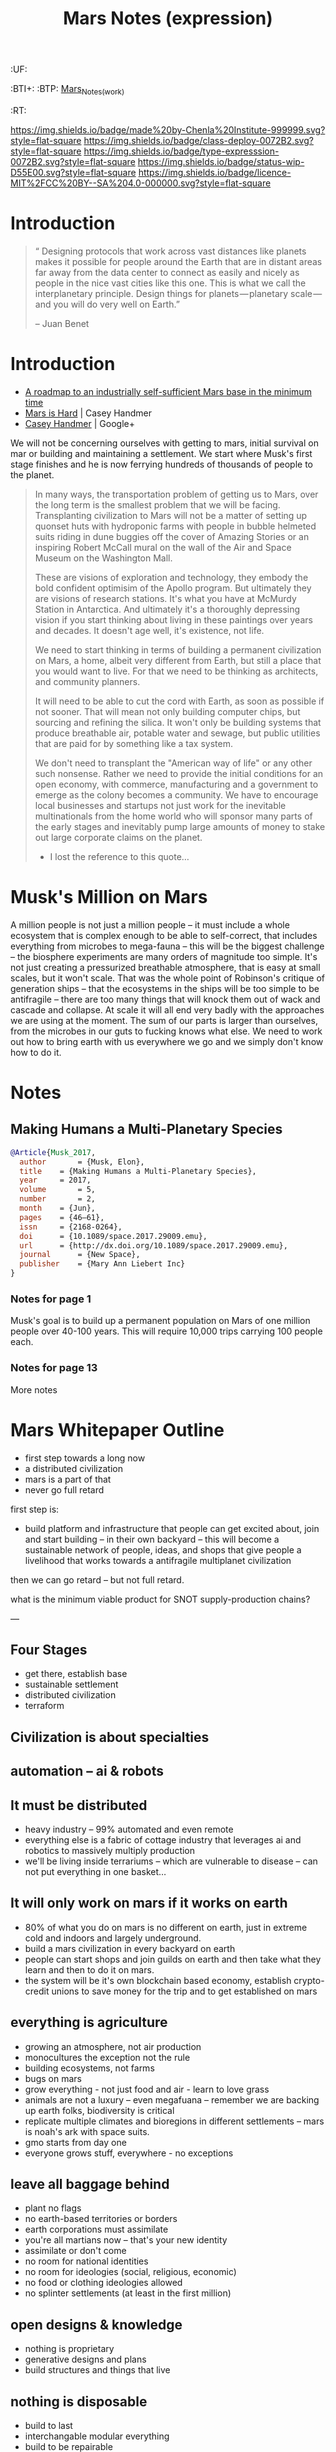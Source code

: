 #   -*- mode: org; fill-column: 60 -*-
#+TITLE: Mars Notes (expression)
#+STARTUP: showall
#+TOC: headlines 4
#+PROPERTY: filename
  :PROPERTIES:
  :CUSTOM_ID: Mars_Notes_(expr)
  :Name:      /home/deerpig/proj/chenla/deploy/solar-mars.org
  :Created:   2017-04-01T09:28@Prek Leap (11.642600N-104.919210W)
  :ID:        44c96d1e-d1be-432d-8068-efa5040e5094
  :VER:       551458557.325193986
  :GEO:       48P-491193-1287029-15
  :BXID:      proj:DEQ2-0170
  :Class:     deploy
  :Type:      expression
  :Status:    wip 
  :Licence:   MIT/CC BY-SA 4.0
  :END:

  :TREE:
  :UF:
  :BTI+:
  :BTP:   [[hord:LBR3-3530][Mars_Notes_(work)]]
  :RT:
  :END:


[[https://img.shields.io/badge/made%20by-Chenla%20Institute-999999.svg?style=flat-square]] 
[[https://img.shields.io/badge/class-deploy-0072B2.svg?style=flat-square]]
[[https://img.shields.io/badge/type-expresssion-0072B2.svg?style=flat-square]]
[[https://img.shields.io/badge/status-wip-D55E00.svg?style=flat-square]]
[[https://img.shields.io/badge/licence-MIT%2FCC%20BY--SA%204.0-000000.svg?style=flat-square]]

* Introduction

#+begin_quote
“ Designing protocols that work across vast distances like planets
makes it possible for people around the Earth that are in distant
areas far away from the data center to connect as easily and nicely as
people in the nice vast cities like this one. This is what we call the
interplanetary principle. Design things for planets — planetary
scale — and you will do very well on Earth.”

-- Juan Benet
#+end_quote

* Introduction

 - [[http://caseyexaustralia.blogspot.com/2017/05/a-roadmap-to-industrially-self.html?m=1][A roadmap to an industrially self-sufficient Mars base in the minimum time]]
 - [[http://www.caseyhandmer.com/home/mars][Mars is Hard]] | Casey Handmer
 - [[https://plus.google.com/+CaseyHandmer][Casey Handmer]] | Google+


We will not be concerning ourselves with getting to mars, initial
survival on mar or building and maintaining a settlement.  We start
where Musk's first stage finishes and he is now ferrying hundreds of
thousands of people to the planet.

#+BEGIN_QUOTE
  In many ways, the transportation problem of getting us to
  Mars, over the long term is the smallest problem that we
  will be facing.  Transplanting civilization to Mars will
  not be a matter of setting up quonset huts with hydroponic
  farms with people in bubble helmeted suits riding in dune
  buggies off the cover of Amazing Stories or an inspiring
  Robert McCall mural on the wall of the Air and Space
  Museum on the Washington Mall.

  These are visions of exploration and technology, they
  embody the bold confident optimisim of the Apollo program.
  But ultimately they are visions of research stations.
  It's what you have at McMurdy Station in Antarctica.  And
  ultimately it's a thoroughly depressing vision if you
  start thinking about living in these paintings over years
  and decades.  It doesn't age well, it's existence, not
  life.

  We need to start thinking in terms of building a permanent
  civilization on Mars, a home, albeit very different from
  Earth, but still a place that you would want to live.  For
  that we need to be thinking as architects, and community
  planners.

  It will need to be able to cut the cord with Earth, as
  soon as possible if not sooner.  That will mean not only
  building computer chips, but sourcing and refining the
  silica.  It won't only be building systems that produce
  breathable air, potable water and sewage, but public
  utilities that are paid for by something like a tax
  system.

  We don't need to transplant the "American way of life" or
  any other such nonsense.  Rather we need to provide the
  initial conditions for an open economy, with commerce,
  manufacturing and a government to emerge as the colony
  becomes a community.  We have to encourage local
  businesses and startups not just work for the inevitable
  multinationals from the home world who will sponsor many
  parts of the early stages and inevitably pump large
  amounts of money to stake out large corporate claims on
  the planet.

  - I lost the reference to this quote...
#+END_QUOTE

* Musk's Million on Mars

A million people is not just a million people -- it must include a
whole ecosystem that is complex enough to be able to self-correct,
that includes everything from microbes to mega-fauna -- this will be
the biggest challenge -- the biosphere experiments are many orders of
magnitude too simple.  It's not just creating a pressurized breathable
atmosphere, that is easy at small scales, but it won't scale.  That
was the whole point of Robinson's critique of generation ships -- that
the ecosystems in the ships will be too simple to be antifragile --
there are too many things that will knock them out of wack and cascade
and collapse.  At scale it will all end very badly with the approaches
we are using at the moment.  The sum of our parts is larger than
ourselves, from the microbes in our guts to fucking knows what else.
We need to work out how to bring earth with us everywhere we go and we
simply don't know how to do it.


* Notes

** Making Humans a Multi-Planetary Species
:PROPERTIES:
:INTERLEAVE_PDF: ~/proj/chenla/deploy/lib/musk--making_humans_a_interplanetary_species-2017.pdf
:END:


#+begin_src bibtex
@Article{Musk_2017,
  author       = {Musk, Elon},
  title	   = {Making Humans a Multi-Planetary Species},
  year	   = 2017,
  volume       = 5,
  number       = 2,
  month	   = {Jun},
  pages	   = {46–61},
  issn	   = {2168-0264},
  doi	   = {10.1089/space.2017.29009.emu},
  url	   = {http://dx.doi.org/10.1089/space.2017.29009.emu},
  journal      = {New Space},
  publisher    = {Mary Ann Liebert Inc}
}
#+end_src

*** Notes for page 1
:PROPERTIES:
:interleave_page_note: 1
:END:

Musk's goal is to build up a permanent population on Mars of one
million people over 40-100 years.  This will require 10,000 trips
carrying 100 people each.

*** Notes for page 13
:PROPERTIES:
:interleave_page_note: 13
:END:

More notes

* Mars Whitepaper Outline


 - first step towards a long now
 - a distributed civilization
 - mars is a part of that
 - never go full retard

first step is:

 - build platform and infrastructure that people can get
   excited about, join and start building -- in their own
   backyard -- this will become a sustainable network of
   people, ideas, and shops that give people a livelihood
   that works towards a antifragile multiplanet civilization

then we can go retard -- but not full retard.

what is the minimum viable product for SNOT supply-production
chains?

---

** Four Stages

 - get there, establish base
 - sustainable settlement
 - distributed civilization
 - terraform
** Civilization is about specialties
** automation -- ai & robots

** It must be distributed
 - heavy industry -- 99% automated and even remote
 - everything else is a fabric of cottage industry that
   leverages ai and robotics to massively multiply
   production
 - we'll be living inside terrariums -- which are
   vulnerable to disease -- can not put everything in one
   basket...
** It will only work on mars if it works on earth
 - 80% of what you do on mars is no different on earth, just
   in extreme cold and indoors and largely underground.
 - build a mars civilization in every backyard on earth
 - people can start shops and join guilds on earth and then
   take what they learn and then to do it on mars.
 - the system will be it's own blockchain based economy,
   establish crypto-credit unions to save money for the trip
   and to get established on mars
** everything is agriculture
 - growing an atmosphere, not air production
 - monocultures the exception not the rule
 - building ecosystems, not farms
 - bugs on mars
 - grow everything - not just food and air - learn to love
   grass
 - animals are not a luxury -- even megafuana -- remember we
   are backing up earth folks, biodiversity is critical
 - replicate multiple climates and bioregions in different
   settlements -- mars is noah's ark with space suits.
 - gmo starts from day one
 - everyone grows stuff, everywhere - no exceptions
** leave all baggage behind
 - plant no flags
 - no earth-based territories or borders
 - earth corporations must assimilate
 - you're all martians now -- that's your new identity
 - assimilate or don't come
 - no room for national identities
 - no room for ideologies (social, religious, economic)
 - no food or clothing ideologies allowed
 - no splinter settlements (at least in the first million)
** open designs & knowledge
 - nothing is proprietary
 - generative designs and plans
 - build structures and things that live
** nothing is disposable
 - build to last
 - interchangable modular everything
 - build to be repairable
 - gracefully degrade
** getting good at living inside
 - we're going to be stuck inside for hundreds of years so
   we better get really really good at it.
 - we have to get really really good at tunneling
** stage everything in antarctica
 - if it can't work there it won't work on mars -- not only
   materially sustainable, but economically.
 - fail fast and often 
 - everyone going to mars must first be done in antarctica
   for anywhere from 6 months to 2 years -- assimilation
   starts there.
 - includes all fuel production, growing food, making
   atmosphere, medicine, electronics, heavy industry etc.
** Education comes first and last
** don't wait to start building solar civilization
 - mars is not an end, it is a gateway to the solar system
 - build heavy industry in asteroid belt
 - get good at moving big rocks and ice
 - process insitu while it's being moved
 - learn to live in big rocks as well as you do on mars or earth


